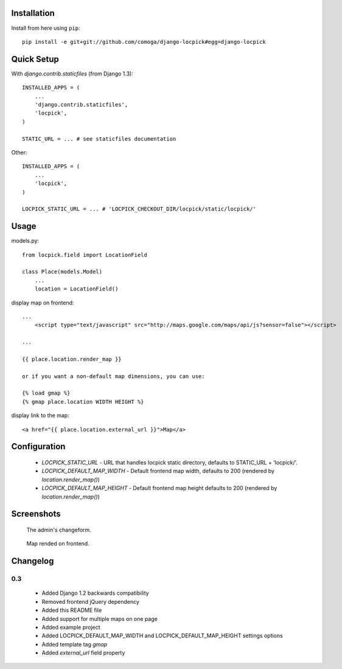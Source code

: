 Installation
============

Install from here using ``pip``::

    pip install -e git+git://github.com/comoga/django-locpick#egg=django-locpick


Quick Setup
===========

With `django.contrib.staticfiles` (from Django 1.3)::

    INSTALLED_APPS = (
        ...
        'django.contrib.staticfiles',
        'locpick',
    )

    STATIC_URL = ... # see staticfiles documentation


Other::

    INSTALLED_APPS = (
        ...
        'locpick',
    )

    LOCPICK_STATIC_URL = ... # 'LOCPICK_CHECKOUT_DIR/locpick/static/locpick/'


Usage
=====

models.py::

    from locpick.field import LocationField

    class Place(models.Model)
        ...
        location = LocationField()


display map on frontend::

    ...
        <script type="text/javascript" src="http://maps.google.com/maps/api/js?sensor=false"></script>

    ...

    {{ place.location.render_map }}

    or if you want a non-default map dimensions, you can use:

    {% load gmap %}
    {% gmap place.location WIDTH HEIGHT %}

display link to the map::

    <a href="{{ place.location.external_url }}">Map</a>



Configuration
=============

 * `LOCPICK_STATIC_URL` - URL that handles locpick static directory, defaults to STATIC_URL + 'locpick/'.
 * `LOCPICK_DEFAULT_MAP_WIDTH` - Default frontend map width, defaults to 200 (rendered by `location.render_map()`)
 * `LOCPICK_DEFAULT_MAP_HEIGHT` - Default frontend map height defaults to 200 (rendered by `location.render_map()`)


Screenshots
===========

.. figure:: https://github.com/aleszoulek/django-locpick/raw/master/doc/screenshot_admin.png

   The admin's changeform.

.. figure:: https://github.com/aleszoulek/django-locpick/raw/master/doc/screenshot_frontend.png

   Map rended on frontend.




Changelog
=========

0.3
---
 * Added Django 1.2 backwards compatibility
 * Removed frontend jQuery dependency
 * Added this README file
 * Added support for multiple maps on one page
 * Added example project
 * Added LOCPICK_DEFAULT_MAP_WIDTH and LOCPICK_DEFAULT_MAP_HEIGHT settings options
 * Added template tag `gmap`
 * Added `external_url` field property
